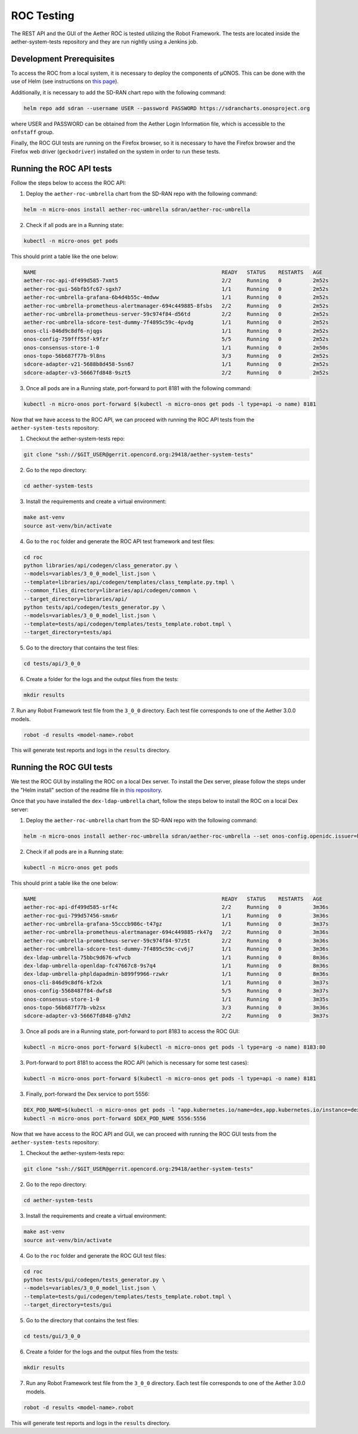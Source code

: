ROC Testing
===========

The REST API and the GUI of the Aether ROC is tested utilizing the Robot Framework.
The tests are located inside the aether-system-tests repository and they are run nightly using
a Jenkins job.

Development Prerequisites
-------------------------
To access the ROC from a local system, it is necessary to deploy the components of µONOS.
This can be done with the use of Helm (see instructions on
`this page <https://docs.onosproject.org/onos-docs/docs/content/developers/deploy_with_helm/>`_).

Additionally, it is necessary to add the SD-RAN chart repo with the following command:

.. code-block:: shell

    helm repo add sdran --username USER --password PASSWORD https://sdrancharts.onosproject.org

where USER and PASSWORD can be obtained from the Aether Login Information file,
which is accessible to the ``onfstaff`` group.

Finally, the ROC GUI tests are running on the Firefox browser, so it is
necessary to have the Firefox browser and the Firefox web driver
(``geckodriver``) installed on the system in order to run these tests.

Running the ROC API tests
-------------------------
Follow the steps below to access the ROC API:

1. Deploy the ``aether-roc-umbrella`` chart from the SD-RAN repo with the following command:

.. code-block:: shell

    helm -n micro-onos install aether-roc-umbrella sdran/aether-roc-umbrella

2. Check if all pods are in a Running state:

.. code-block:: shell

    kubectl -n micro-onos get pods

This should print a table like the one below:

.. code-block:: shell

    NAME                                                           READY   STATUS    RESTARTS   AGE
    aether-roc-api-df499d585-7xmt5                                 2/2     Running   0          2m52s
    aether-roc-gui-56bfb5fc67-sgxh7                                1/1     Running   0          2m52s
    aether-roc-umbrella-grafana-6b4d4b55c-4mdww                    1/1     Running   0          2m52s
    aether-roc-umbrella-prometheus-alertmanager-694c449885-8fsbs   2/2     Running   0          2m52s
    aether-roc-umbrella-prometheus-server-59c974f84-d56td          2/2     Running   0          2m52s
    aether-roc-umbrella-sdcore-test-dummy-7f4895c59c-4pvdg         1/1     Running   0          2m52s
    onos-cli-846d9c8df6-njqgs                                      1/1     Running   0          2m52s
    onos-config-759fff55f-k9fzr                                    5/5     Running   0          2m52s
    onos-consensus-store-1-0                                       1/1     Running   0          2m50s
    onos-topo-56b687f77b-9l8ns                                     3/3     Running   0          2m52s
    sdcore-adapter-v21-5688b8d458-5sn67                            1/1     Running   0          2m52s
    sdcore-adapter-v3-56667fd848-9szt5                             2/2     Running   0          2m52s


3. Once all pods are in a Running state, port-forward to port 8181 with the following command:

.. code-block:: shell

    kubectl -n micro-onos port-forward $(kubectl -n micro-onos get pods -l type=api -o name) 8181


Now that we have access to the ROC API, we can proceed with running the ROC API tests from the ``aether-system-tests``
repository:

1. Checkout the aether-system-tests repo:

.. code-block:: shell

    git clone "ssh://$GIT_USER@gerrit.opencord.org:29418/aether-system-tests"

2. Go to the repo directory:

.. code-block:: shell

    cd aether-system-tests

3. Install the requirements and create a virtual environment:

.. code-block:: shell

    make ast-venv
    source ast-venv/bin/activate

4. Go to the ``roc`` folder and generate the ROC API test framework and test files:

.. code-block:: shell

    cd roc
    python libraries/api/codegen/class_generator.py \
    --models=variables/3_0_0_model_list.json \
    --template=libraries/api/codegen/templates/class_template.py.tmpl \
    --common_files_directory=libraries/api/codegen/common \
    --target_directory=libraries/api/
    python tests/api/codegen/tests_generator.py \
    --models=variables/3_0_0_model_list.json \
    --template=tests/api/codegen/templates/tests_template.robot.tmpl \
    --target_directory=tests/api

5. Go to the directory that contains the test files:

.. code-block:: shell

    cd tests/api/3_0_0

6. Create a folder for the logs and the output files from the tests:

.. code-block:: shell

    mkdir results

7. Run any Robot Framework test file from the ``3_0_0`` directory.
Each test file corresponds to one of the Aether 3.0.0 models.

.. code-block:: shell

    robot -d results <model-name>.robot

This will generate test reports and logs in the ``results`` directory.

Running the ROC GUI tests
-------------------------

We test the ROC GUI by installing the ROC on a local Dex server. To install the
Dex server, please follow the steps under the "Helm install" section of the
readme file in `this repository
<https://github.com/onosproject/onos-helm-charts/tree/master/dex-ldap-umbrella>`_.

Once that you have installed the ``dex-ldap-umbrella`` chart, follow the steps
below to install the ROC on a local Dex server:

1. Deploy the ``aether-roc-umbrella`` chart from the SD-RAN repo with the
   following command:

.. code-block:: shell

    helm -n micro-onos install aether-roc-umbrella sdran/aether-roc-umbrella --set onos-config.openidc.issuer=http://dex-ldap-umbrella:5556 --set aether-roc-gui-v3.openidc.issuer=http://dex-ldap-umbrella:5556 --set import.sdcore-adapter.v2_1.enabled=false

2. Check if all pods are in a Running state:

.. code-block:: shell

    kubectl -n micro-onos get pods

This should print a table like the one below:

.. code-block:: shell

    NAME                                                           READY   STATUS    RESTARTS   AGE
    aether-roc-api-df499d585-srf4c                                 2/2     Running   0          3m36s
    aether-roc-gui-799d57456-smx6r                                 1/1     Running   0          3m36s
    aether-roc-umbrella-grafana-55cccb986c-t47gz                   1/1     Running   0          3m37s
    aether-roc-umbrella-prometheus-alertmanager-694c449885-rk47g   2/2     Running   0          3m36s
    aether-roc-umbrella-prometheus-server-59c974f84-97z5t          2/2     Running   0          3m36s
    aether-roc-umbrella-sdcore-test-dummy-7f4895c59c-cv6j7         1/1     Running   0          3m36s
    dex-ldap-umbrella-75bbc9d676-wfvcb                             1/1     Running   0          8m36s
    dex-ldap-umbrella-openldap-fc47667c8-9s7q4                     1/1     Running   0          8m36s
    dex-ldap-umbrella-phpldapadmin-b899f9966-rzwkr                 1/1     Running   0          8m36s
    onos-cli-846d9c8df6-kf2xk                                      1/1     Running   0          3m37s
    onos-config-5568487f84-dwfs8                                   5/5     Running   0          3m37s
    onos-consensus-store-1-0                                       1/1     Running   0          3m35s
    onos-topo-56b687f77b-vb2sx                                     3/3     Running   0          3m36s
    sdcore-adapter-v3-56667fd848-g7dh2                             2/2     Running   0          3m37s


3. Once all pods are in a Running state, port-forward to port 8183 to access the ROC GUI:

.. code-block:: shell

    kubectl -n micro-onos port-forward $(kubectl -n micro-onos get pods -l type=arg -o name) 8183:80

3. Port-forward to port 8181 to access the ROC API (which is necessary for some test cases):

.. code-block:: shell

    kubectl -n micro-onos port-forward $(kubectl -n micro-onos get pods -l type=api -o name) 8181

3. Finally, port-forward the Dex service to port 5556:

.. code-block:: shell

    DEX_POD_NAME=$(kubectl -n micro-onos get pods -l "app.kubernetes.io/name=dex,app.kubernetes.io/instance=dex-ldap-umbrella" -o jsonpath="{.items[0].metadata.name}") &&
    kubectl -n micro-onos port-forward $DEX_POD_NAME 5556:5556

Now that we have access to the ROC API and GUI, we can proceed with running the ROC GUI tests from the
``aether-system-tests`` repository:

1. Checkout the aether-system-tests repo:

.. code-block:: shell

    git clone "ssh://$GIT_USER@gerrit.opencord.org:29418/aether-system-tests"

2. Go to the repo directory:

.. code-block:: shell

    cd aether-system-tests

3. Install the requirements and create a virtual environment:

.. code-block:: shell

    make ast-venv
    source ast-venv/bin/activate

4. Go to the ``roc`` folder and generate the ROC GUI test files:

.. code-block:: shell

    cd roc
    python tests/gui/codegen/tests_generator.py \
    --models=variables/3_0_0_model_list.json \
    --template=tests/gui/codegen/templates/tests_template.robot.tmpl \
    --target_directory=tests/gui

5. Go to the directory that contains the test files:

.. code-block:: shell

    cd tests/gui/3_0_0

6. Create a folder for the logs and the output files from the tests:

.. code-block:: shell

    mkdir results

7. Run any Robot Framework test file from the ``3_0_0`` directory.  Each test
   file corresponds to one of the Aether 3.0.0 models.

.. code-block:: shell

    robot -d results <model-name>.robot

This will generate test reports and logs in the ``results`` directory.
